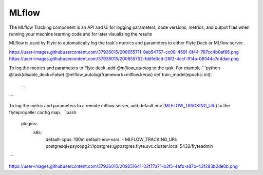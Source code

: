 MLflow
======

.. tags:: Integration, Data, Metrics, Intermediate

The MLflow Tracking component is an API and UI for logging parameters,
code versions, metrics, and output files when running your machine learning code and for later visualizing the results

MLflow is used by Flyte to automatically log the task's metrics and parameters to either Flyte Deck or MLflow server.

`<https://user-images.githubusercontent.com/37936015/200655711-8eb54757-cc08-4591-8f44-787cc4b0af66.png>`__
`<https://user-images.githubusercontent.com/37936015/200655752-fddfd0cd-26f2-4ccf-914a-08044c7c4dae.png>`__

To log the metrics and parameters to Flyte deck, add `@mlflow_autolog` to the task. For example
```python
@task(disable_deck=False)
@mlflow_autolog(framework=mlflow.keras)
def train_model(epochs: int):
    ...
```

To log the metric and parameters to a remote mlflow server, add default env (`MLFLOW_TRACKING_URI <https://mlflow.org/docs/latest/tracking.html#logging-to-a-tracking-server>`__) to the flytepropeller config map.
```bash
    plugins:
      k8s:
        default-cpus: 100m
        default-env-vars:
        - MLFLOW_TRACKING_URI: postgresql+psycopg2://postgres:@postgres.flyte.svc.cluster.local:5432/flyteadmin
```

`<https://user-images.githubusercontent.com/37936015/209251641-02f77a71-b3f5-4efb-a87b-43f283b2de0b.png>`__
